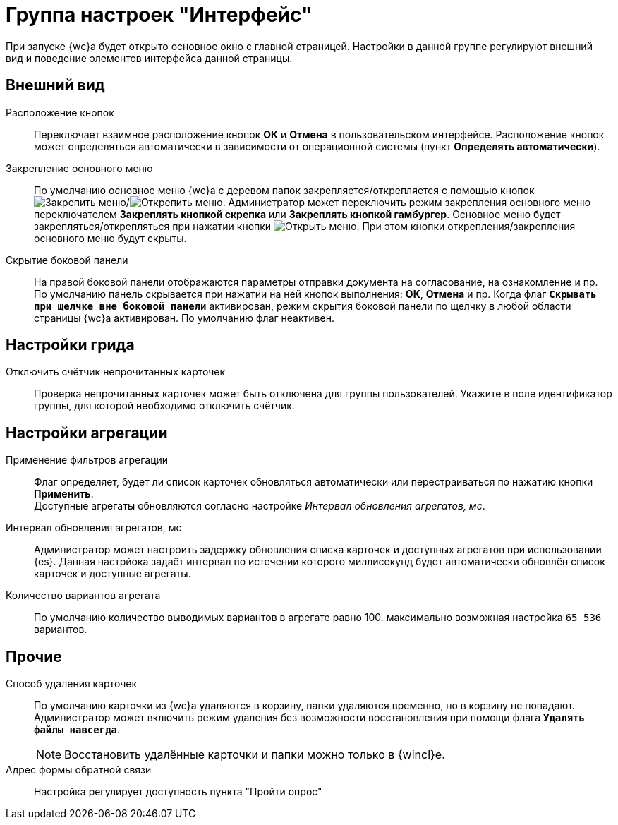 = Группа настроек "Интерфейс"

При запуске {wc}а будет открыто основное окно с главной страницей. Настройки в данной группе регулируют внешний вид и поведение элементов интерфейса данной страницы.

[#appearance]
== Внешний вид

Расположение кнопок::
Переключает взаимное расположение кнопок *ОК* и *Отмена* в пользовательском интерфейсе. Расположение кнопок может определяться автоматически в зависимости от операционной системы (пункт *Определять автоматически*).

Закрепление основного меню::
По умолчанию основное меню {wc}а с деревом папок закрепляется/открепляется с помощью кнопок image:webclient:admin:buttons/pin-menu.png[Закрепить меню]/image:webclient:admin:buttons/unpin-menu.png[Открепить меню]. Администратор может переключить режим закрепления основного меню переключателем *Закреплять кнопкой скрепка* или *Закреплять кнопкой гамбургер*. Основное меню будет закрепляться/открепляться при нажатии кнопки image:webclient:admin:buttons/open-menu.png[Открыть меню]. При этом кнопки открепления/закрепления основного меню будут скрыты.

Скрытие боковой панели::
На правой боковой панели отображаются параметры отправки документа на согласование, на ознакомление и пр. По умолчанию панель скрывается при нажатии на ней кнопок выполнения: *ОК*, *Отмена* и пр. Когда флаг `*Cкрывать при щелчке вне боковой панели*` активирован, режим скрытия боковой панели по щелчку в любой области страницы {wc}а активирован. По умолчанию флаг неактивен.

[#grid]
== Настройки грида

Отключить счётчик непрочитанных карточек::
Проверка непрочитанных карточек может быть отключена для группы пользователей. Укажите в поле идентификатор группы, для которой необходимо отключить счётчик.

[#aggregates]
== Настройки агрегации

Применение фильтров агрегации::
Флаг определяет, будет ли список карточек обновляться автоматически или перестраиваться по нажатию кнопки *Применить*. +
Доступные агрегаты обновляются согласно настройке _Интервал обновления агрегатов, мс_.

Интервал обновления агрегатов, мс::
Администратор может настроить задержку обновления списка карточек и доступных агрегатов при использовании {es}. Данная настрйока задаёт интервал по истечении которого миллисекунд будет автоматически обновлён список карточек и доступные агрегаты.

Количество вариантов агрегата::
По умолчанию количество выводимых вариантов в агрегате равно 100. максимально возможная настройка `65 536` вариантов.

[#other]
== Прочие

Способ удаления карточек::
По умолчанию карточки из {wc}а удаляются в корзину, папки удаляются временно, но в корзину не попадают. Администратор может включить режим удаления без возможности восстановления при помощи флага `*Удалять файлы навсегда*`.
+
[NOTE]
====
Восстановить удалённые карточки и папки можно только в {wincl}е.
====

Адрес формы обратной связи::
Настройка регулирует доступность пункта "Пройти опрос"
